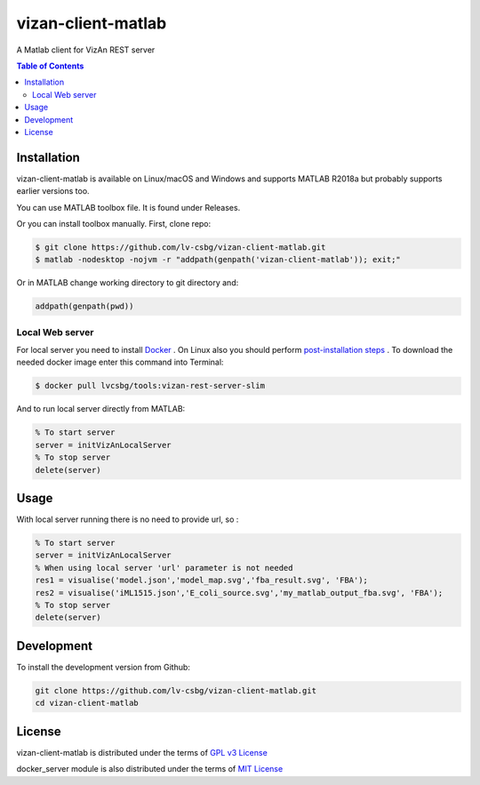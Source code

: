 vizan-client-matlab
===================
A Matlab client for VizAn REST server

.. contents:: **Table of Contents**
    :backlinks: none

Installation
------------

vizan-client-matlab is available on Linux/macOS and Windows and supports MATLAB R2018a but probably supports earlier versions too.

You can use  MATLAB toolbox file. It is found under Releases.

Or you can install toolbox manually. First, clone repo:

.. code-block:: bash

    $ git clone https://github.com/lv-csbg/vizan-client-matlab.git
    $ matlab -nodesktop -nojvm -r "addpath(genpath('vizan-client-matlab')); exit;"

Or in MATLAB change working directory to git directory and:

.. code-block:: matlab

    addpath(genpath(pwd))

Local Web server
________________

For local server you need to install `Docker <https://docs.docker.com/install/>`_ .
On Linux also you should perform `post-installation steps <https://docs.docker.com/install/linux/linux-postinstall/>`_ .
To download the needed docker image enter this command into Terminal:

.. code-block:: bash

    $ docker pull lvcsbg/tools:vizan-rest-server-slim

And to run local server directly from MATLAB:

.. code-block:: matlab

    % To start server
    server = initVizAnLocalServer
    % To stop server
    delete(server)

Usage
-------------

With local server running there is no need to provide url, so :

.. code-block:: matlab

    % To start server
    server = initVizAnLocalServer
    % When using local server 'url' parameter is not needed
    res1 = visualise('model.json','model_map.svg','fba_result.svg', 'FBA');
    res2 = visualise('iML1515.json','E_coli_source.svg','my_matlab_output_fba.svg', 'FBA');
    % To stop server
    delete(server)

Development
-----------

To install the development version from Github:

.. code-block:: bash

    git clone https://github.com/lv-csbg/vizan-client-matlab.git
    cd vizan-client-matlab

License
-------

vizan-client-matlab is distributed under the terms of `GPL v3 License <https://choosealicense.com/licenses/gpl-3.0/>`_

docker_server module is also distributed under the terms of `MIT License <https://choosealicense.com/licenses/mit/>`_
